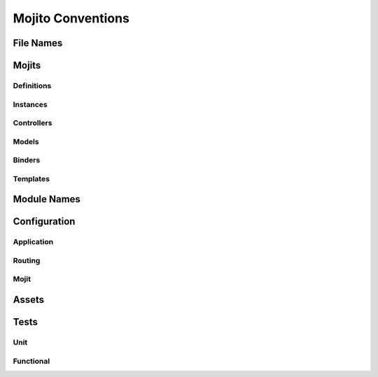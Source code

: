==================
Mojito Conventions
==================


File Names
==========


Mojits
======

Definitions
-----------

Instances
---------

Controllers
-----------

Models
------

Binders
-------

Templates
---------

Module Names
============

Configuration
=============

Application
-----------

Routing
-------

Mojit
-----

Assets
======


Tests
=====

Unit
----

Functional
----------






